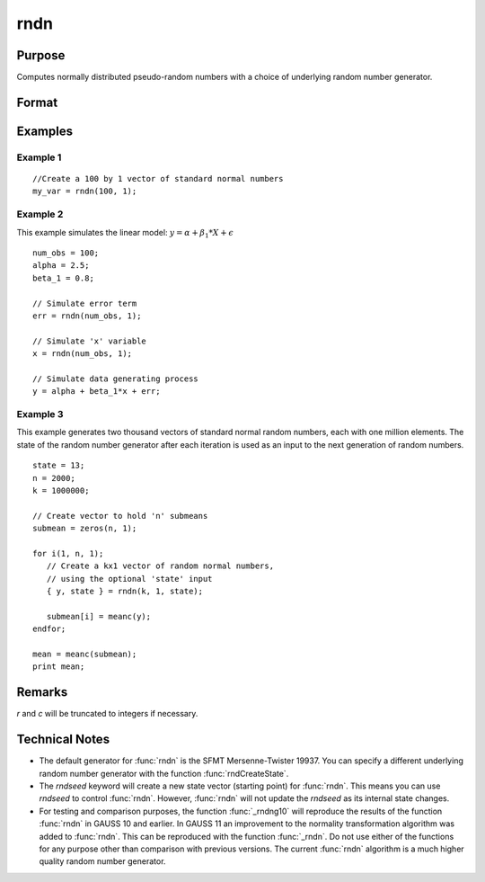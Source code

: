 
rndn
==============================================

Purpose
----------------

Computes normally distributed pseudo-random numbers with a choice of underlying random number generator.

Format
----------------
.. function:: y = rndn(r, c)
              { y, newstate } = rndn(r, c, state)

    :param r: row dimension.
    :type r: scalar

    :param c: column dimension.
    :type c: scalar

    :param state: Optional argument.

        **scalar case**

            *state* = starting seed value only. If -1, GAUSS computes the starting seed based on the system clock.

        **opaque vector case**

        *state* = the state vector returned from a previous call to one of the ``rnd`` random number functions.

    :type state: scalar or opaque vector

    :return y: standard normal random numbers.

    :rtype y: RxC matrix

    :return newstate: the updated state.

    :rtype newstate: Opaque vector

Examples
----------------

Example 1
+++++++++

::

    //Create a 100 by 1 vector of standard normal numbers
    my_var = rndn(100, 1);

Example 2
+++++++++

This example simulates the linear model: :math:`y = \alpha + \beta_1*X + \epsilon`

::

    num_obs = 100;
    alpha = 2.5;
    beta_1 = 0.8;

    // Simulate error term
    err = rndn(num_obs, 1);

    // Simulate 'x' variable
    x = rndn(num_obs, 1);

    // Simulate data generating process
    y = alpha + beta_1*x + err;

Example 3
+++++++++

This example generates two thousand vectors of standard normal
random numbers, each with one million elements. The state of the
random number generator after each iteration is used as an input to
the next generation of random numbers.

::

    state = 13;
    n = 2000;
    k = 1000000;

    // Create vector to hold 'n' submeans
    submean = zeros(n, 1);

    for i(1, n, 1);
       // Create a kx1 vector of random normal numbers,
       // using the optional 'state' input
       { y, state } = rndn(k, 1, state);

       submean[i] = meanc(y);
    endfor;

    mean = meanc(submean);
    print mean;

Remarks
-------

*r* and *c* will be truncated to integers if necessary.


Technical Notes
----------------

-  The default generator for :func:`rndn` is the SFMT Mersenne-Twister 19937.
   You can specify a different underlying random number generator with
   the function :func:`rndCreateState`.
-  The `rndseed` keyword will create a new state vector (starting point)
   for :func:`rndn`. This means you can use `rndseed` to control :func:`rndn`. However,
   :func:`rndn` will not update the `rndseed` as its internal state changes.
-  For testing and comparison purposes, the function :func:`_rndng10` will
   reproduce the results of the function :func:`rndn` in GAUSS 10 and earlier.
   In GAUSS 11 an improvement to the normality transformation algorithm
   was added to :func:`rndn`. This can be reproduced with the function :func:`_rndn`.
   Do not use either of the functions for any purpose other than
   comparison with previous versions. The current :func:`rndn` algorithm is a
   much higher quality random number generator.

.. seealso:: Functions :func:`rndCreateState`, :func:`rndStateSkip`
